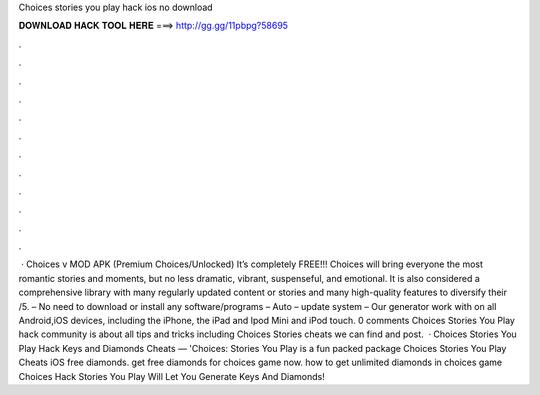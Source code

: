 Choices stories you play hack ios no download

𝐃𝐎𝐖𝐍𝐋𝐎𝐀𝐃 𝐇𝐀𝐂𝐊 𝐓𝐎𝐎𝐋 𝐇𝐄𝐑𝐄 ===> http://gg.gg/11pbpg?58695

.

.

.

.

.

.

.

.

.

.

.

.

 · Choices v MOD APK (Premium Choices/Unlocked) It’s completely FREE!!! Choices will bring everyone the most romantic stories and moments, but no less dramatic, vibrant, suspenseful, and emotional. It is also considered a comprehensive library with many regularly updated content or stories and many high-quality features to diversify their /5. – No need to download or install any software/programs – Auto – update system – Our generator work with on all Android,iOS devices, including the iPhone, the iPad and Ipod Mini and iPod touch. 0 comments Choices Stories You Play hack community is about all tips and tricks including Choices Stories cheats we can find and post.  · Choices Stories You Play Hack Keys and Diamonds Cheats — 'Choices: Stories You Play is a fun packed package Choices Stories You Play Cheats iOS free diamonds. get free diamonds for choices game now. how to get unlimited diamonds in choices game Choices Hack Stories You Play Will Let You Generate Keys And Diamonds!